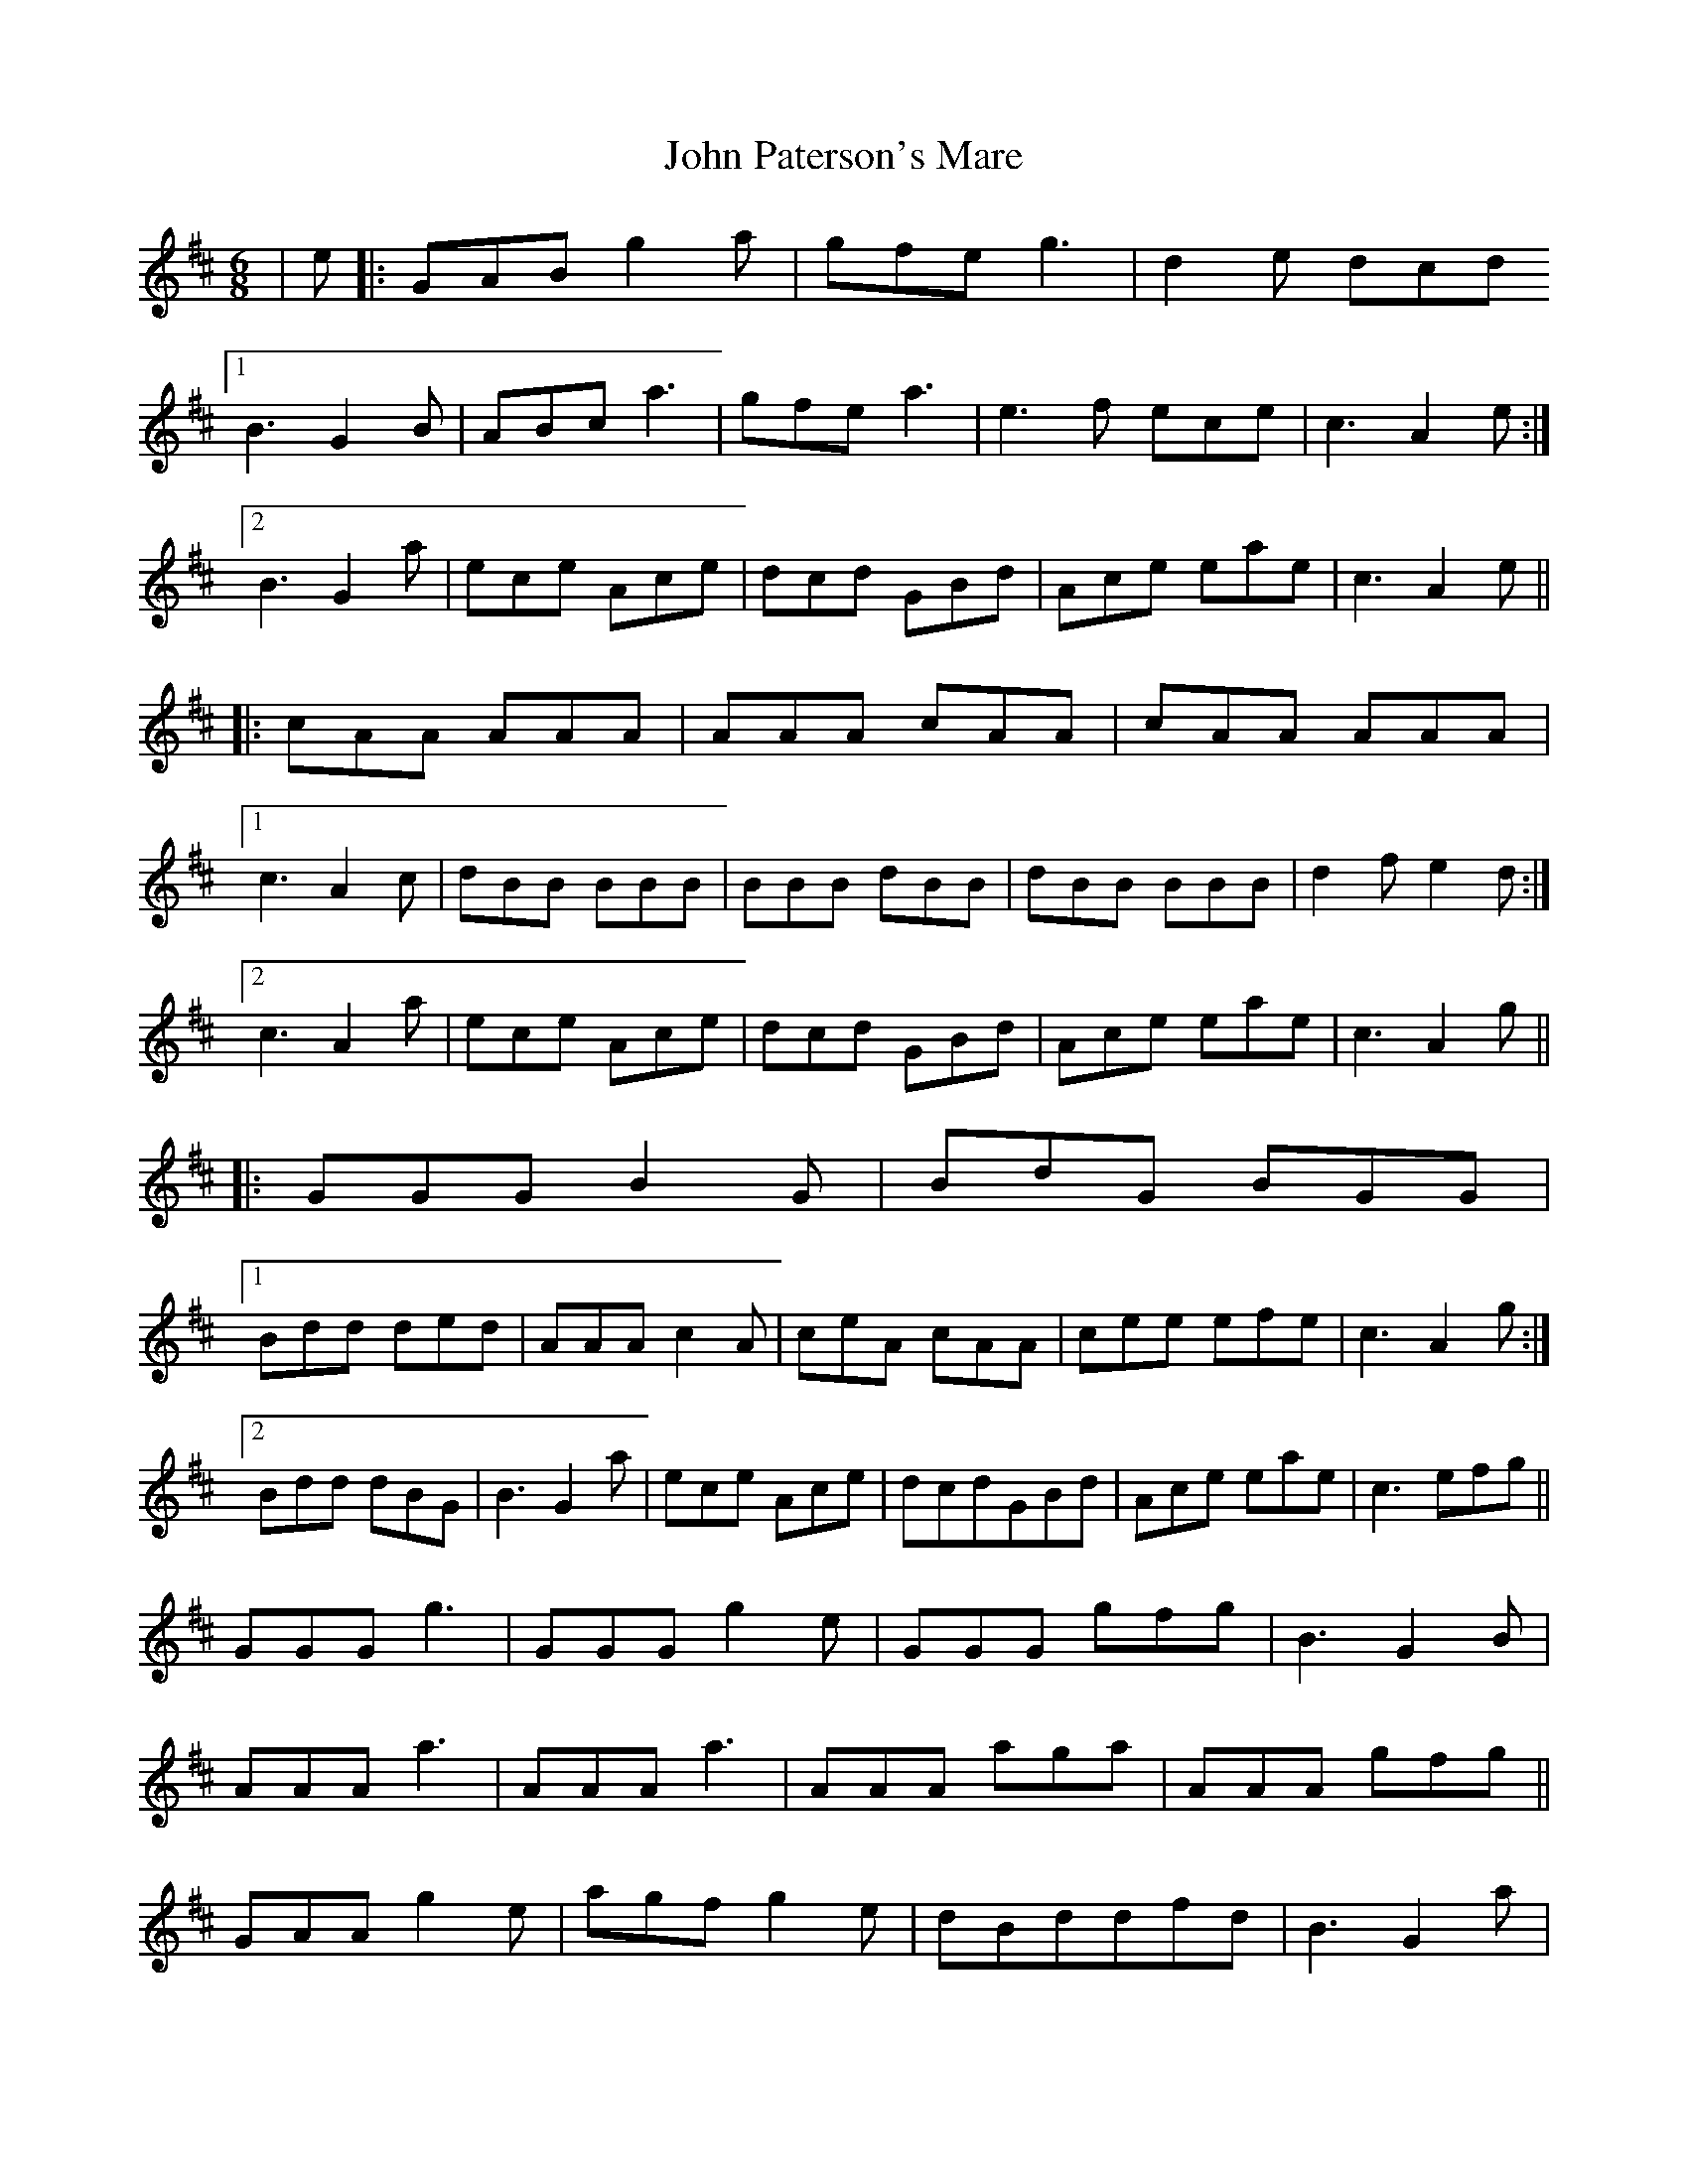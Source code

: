 X: 20612
T: John Paterson's Mare
R: jig
M: 6/8
K: Amixolydian
|e|:GAB g2a|gfe g3|d2e dcd
[1 B3 G2B|ABc a3|gfe a3|e3f ece|c3 A2e:|
[2 B3 G2a|ece Ace|dcd GBd|Ace eae|c3 A2e||
|:cAA AAA|AAA cAA|cAA AAA|
[1 c3 A2c|dBB BBB|BBB dBB|dBB BBB|d2f e2d:|
[2 c3 A2a|ece Ace|dcd GBd|Ace eae|c3 A2g||
|:GGG B2G|BdG BGG|
[1 Bdd ded|AAA c2A|ceA cAA|cee efe|c3 A2g:|
[2 Bdd dBG|B3 G2a|ece Ace|dcdGBd|Ace eae|c3 efg||
GGG g3|GGG g2e|GGG gfg|B3 G2B|
AAA a3|AAA a3|AAA aga|AAA gfg||
GAA g2e|agf g2e|dBddfd|B3 G2a|
ece dBd|cAc BGB|Ace aed|c3 A2 e||

